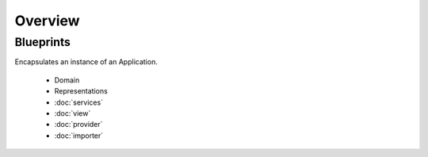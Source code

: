 Overview
=========

Blueprints
----------
Encapsulates an instance of an Application.

 * Domain
 * Representations
 * :doc:`services`
 * :doc:`view`
 * :doc:`provider`
 * :doc:`importer`

